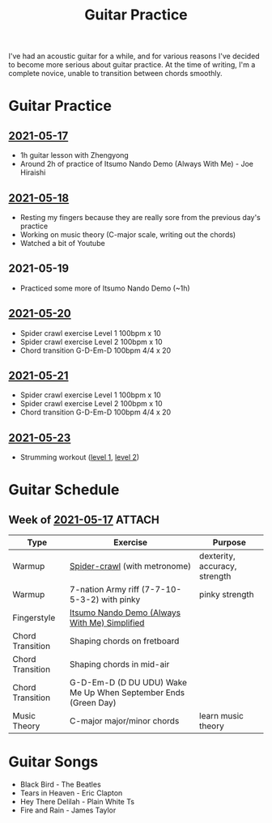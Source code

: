 :PROPERTIES:
:ID:       9fa71df6-be69-4a0c-9092-2661285d5d45
:DIR:      ./guitar
:END:
#+title: Guitar Practice

I've had an acoustic guitar for a while, and for various reasons I've decided to
become more serious about guitar practice. At the time of writing, I'm a
complete novice, unable to transition between chords smoothly.

* Guitar Practice
** [[id:419f4de0-e55c-43bf-ad06-ced6b1039de3][2021-05-17]]
- 1h guitar lesson with Zhengyong
- Around 2h of practice of Itsumo Nando Demo (Always With Me) - Joe Hiraishi

** [[id:a411a645-e6d7-4248-b3e1-f541a70a5046][2021-05-18]]
- Resting my fingers because they are really sore from the previous day's practice
- Working on music theory (C-major scale, writing out the chords)
- Watched a bit of Youtube

** 2021-05-19
- Practiced some more of Itsumo Nando Demo (~1h)

** [[id:a57b1754-f1bf-420a-8bf8-4bf70b4afe98][2021-05-20]]
- Spider crawl exercise Level 1 100bpm x 10
- Spider crawl exercise Level 2 100bpm x 10
- Chord transition G-D-Em-D 100bpm 4/4 x 20

** [[id:1ef9cde1-a4af-4fd7-8bf0-6a4e71de7dce][2021-05-21]]
- Spider crawl exercise Level 1 100bpm x 10
- Spider crawl exercise Level 2 100bpm x 10
- Chord transition G-D-Em-D 100bpm 4/4 x 20

** [[id:a56f4248-240d-4ab3-959b-04a34a416d84][2021-05-23]]
- Strumming workout ([[https://www.youtube.com/watch?v=hCLp1g8KilA][level 1]], [[https://www.youtube.com/watch?v=RbbAaI03a_8][level 2]])


* Guitar Schedule
** Week of [[id:419f4de0-e55c-43bf-ad06-ced6b1039de3][2021-05-17]] :ATTACH:

| Type             | Exercise                                                       | Purpose                       |
|------------------+----------------------------------------------------------------+-------------------------------|
| Warmup           | [[https://www.youtube.com/watch?v=B0vE6WJQzDQ][Spider-crawl]] (with metronome)                                  | dexterity, accuracy, strength |
| Warmup           | 7-nation Army riff (7-7-10-5-3-2) with pinky                   | pinky strength                |
| Fingerstyle      | [[attachment:1_SPIRITED_AWAY_ITSUMO_NANDO_ALWAYS_WITH_ME_INTERACTIVE_TAB_by_Misc.pdf][Itsumo Nando Demo (Always With Me) Simplified]]                  |                               |
| Chord Transition | Shaping chords on fretboard                                    |                               |
| Chord Transition | Shaping chords in mid-air                                      |                               |
| Chord Transition | G-D-Em-D (D DU UDU) Wake Me Up When September Ends (Green Day) |                               |
| Music Theory     | C-major major/minor chords                                     | learn music theory            |


* Guitar Songs
- Black Bird - The Beatles
- Tears in Heaven - Eric Clapton
- Hey There Delilah - Plain White Ts
- Fire and Rain - James Taylor
